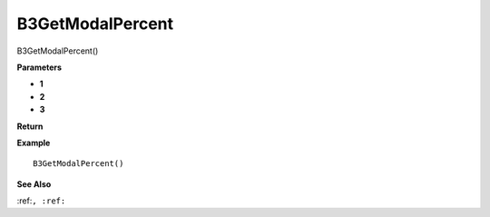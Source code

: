.. _B3GetModalPercent:

===================================
B3GetModalPercent 
===================================

B3GetModalPercent()



**Parameters**

* **1**
* **2**
* **3**


**Return**


**Example**

::

   B3GetModalPercent()

**See Also**

:ref:``, :ref:`` 

